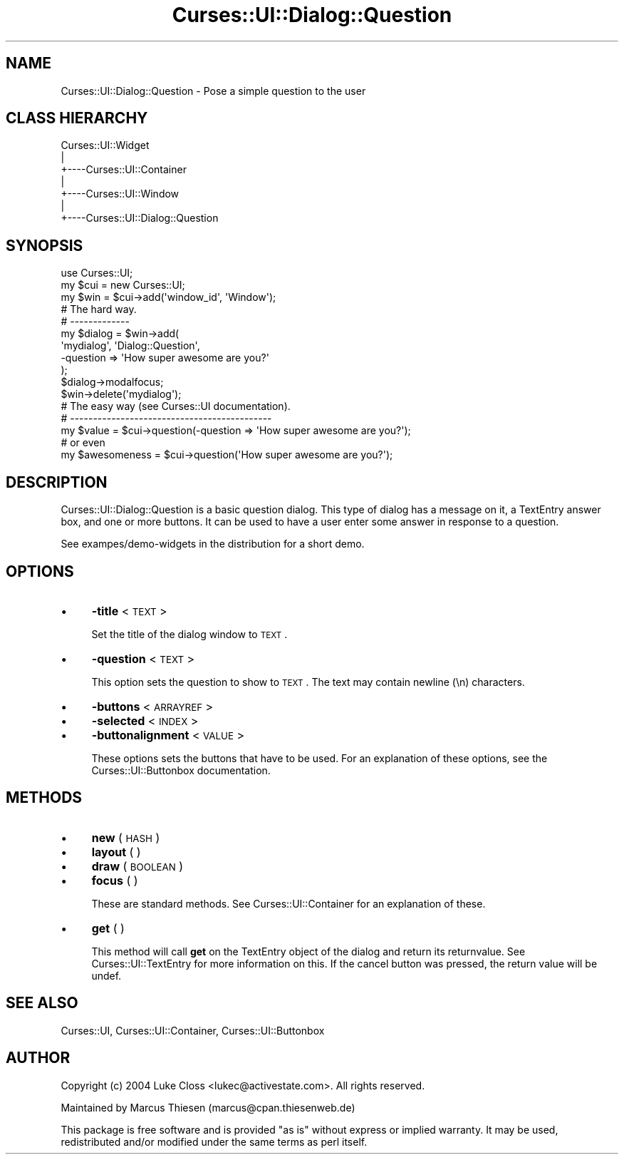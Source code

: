 .\" Automatically generated by Pod::Man 2.22 (Pod::Simple 3.07)
.\"
.\" Standard preamble:
.\" ========================================================================
.de Sp \" Vertical space (when we can't use .PP)
.if t .sp .5v
.if n .sp
..
.de Vb \" Begin verbatim text
.ft CW
.nf
.ne \\$1
..
.de Ve \" End verbatim text
.ft R
.fi
..
.\" Set up some character translations and predefined strings.  \*(-- will
.\" give an unbreakable dash, \*(PI will give pi, \*(L" will give a left
.\" double quote, and \*(R" will give a right double quote.  \*(C+ will
.\" give a nicer C++.  Capital omega is used to do unbreakable dashes and
.\" therefore won't be available.  \*(C` and \*(C' expand to `' in nroff,
.\" nothing in troff, for use with C<>.
.tr \(*W-
.ds C+ C\v'-.1v'\h'-1p'\s-2+\h'-1p'+\s0\v'.1v'\h'-1p'
.ie n \{\
.    ds -- \(*W-
.    ds PI pi
.    if (\n(.H=4u)&(1m=24u) .ds -- \(*W\h'-12u'\(*W\h'-12u'-\" diablo 10 pitch
.    if (\n(.H=4u)&(1m=20u) .ds -- \(*W\h'-12u'\(*W\h'-8u'-\"  diablo 12 pitch
.    ds L" ""
.    ds R" ""
.    ds C` ""
.    ds C' ""
'br\}
.el\{\
.    ds -- \|\(em\|
.    ds PI \(*p
.    ds L" ``
.    ds R" ''
'br\}
.\"
.\" Escape single quotes in literal strings from groff's Unicode transform.
.ie \n(.g .ds Aq \(aq
.el       .ds Aq '
.\"
.\" If the F register is turned on, we'll generate index entries on stderr for
.\" titles (.TH), headers (.SH), subsections (.SS), items (.Ip), and index
.\" entries marked with X<> in POD.  Of course, you'll have to process the
.\" output yourself in some meaningful fashion.
.ie \nF \{\
.    de IX
.    tm Index:\\$1\t\\n%\t"\\$2"
..
.    nr % 0
.    rr F
.\}
.el \{\
.    de IX
..
.\}
.\"
.\" Accent mark definitions (@(#)ms.acc 1.5 88/02/08 SMI; from UCB 4.2).
.\" Fear.  Run.  Save yourself.  No user-serviceable parts.
.    \" fudge factors for nroff and troff
.if n \{\
.    ds #H 0
.    ds #V .8m
.    ds #F .3m
.    ds #[ \f1
.    ds #] \fP
.\}
.if t \{\
.    ds #H ((1u-(\\\\n(.fu%2u))*.13m)
.    ds #V .6m
.    ds #F 0
.    ds #[ \&
.    ds #] \&
.\}
.    \" simple accents for nroff and troff
.if n \{\
.    ds ' \&
.    ds ` \&
.    ds ^ \&
.    ds , \&
.    ds ~ ~
.    ds /
.\}
.if t \{\
.    ds ' \\k:\h'-(\\n(.wu*8/10-\*(#H)'\'\h"|\\n:u"
.    ds ` \\k:\h'-(\\n(.wu*8/10-\*(#H)'\`\h'|\\n:u'
.    ds ^ \\k:\h'-(\\n(.wu*10/11-\*(#H)'^\h'|\\n:u'
.    ds , \\k:\h'-(\\n(.wu*8/10)',\h'|\\n:u'
.    ds ~ \\k:\h'-(\\n(.wu-\*(#H-.1m)'~\h'|\\n:u'
.    ds / \\k:\h'-(\\n(.wu*8/10-\*(#H)'\z\(sl\h'|\\n:u'
.\}
.    \" troff and (daisy-wheel) nroff accents
.ds : \\k:\h'-(\\n(.wu*8/10-\*(#H+.1m+\*(#F)'\v'-\*(#V'\z.\h'.2m+\*(#F'.\h'|\\n:u'\v'\*(#V'
.ds 8 \h'\*(#H'\(*b\h'-\*(#H'
.ds o \\k:\h'-(\\n(.wu+\w'\(de'u-\*(#H)/2u'\v'-.3n'\*(#[\z\(de\v'.3n'\h'|\\n:u'\*(#]
.ds d- \h'\*(#H'\(pd\h'-\w'~'u'\v'-.25m'\f2\(hy\fP\v'.25m'\h'-\*(#H'
.ds D- D\\k:\h'-\w'D'u'\v'-.11m'\z\(hy\v'.11m'\h'|\\n:u'
.ds th \*(#[\v'.3m'\s+1I\s-1\v'-.3m'\h'-(\w'I'u*2/3)'\s-1o\s+1\*(#]
.ds Th \*(#[\s+2I\s-2\h'-\w'I'u*3/5'\v'-.3m'o\v'.3m'\*(#]
.ds ae a\h'-(\w'a'u*4/10)'e
.ds Ae A\h'-(\w'A'u*4/10)'E
.    \" corrections for vroff
.if v .ds ~ \\k:\h'-(\\n(.wu*9/10-\*(#H)'\s-2\u~\d\s+2\h'|\\n:u'
.if v .ds ^ \\k:\h'-(\\n(.wu*10/11-\*(#H)'\v'-.4m'^\v'.4m'\h'|\\n:u'
.    \" for low resolution devices (crt and lpr)
.if \n(.H>23 .if \n(.V>19 \
\{\
.    ds : e
.    ds 8 ss
.    ds o a
.    ds d- d\h'-1'\(ga
.    ds D- D\h'-1'\(hy
.    ds th \o'bp'
.    ds Th \o'LP'
.    ds ae ae
.    ds Ae AE
.\}
.rm #[ #] #H #V #F C
.\" ========================================================================
.\"
.IX Title "Curses::UI::Dialog::Question 3pm"
.TH Curses::UI::Dialog::Question 3pm "2011-09-01" "perl v5.10.1" "User Contributed Perl Documentation"
.\" For nroff, turn off justification.  Always turn off hyphenation; it makes
.\" way too many mistakes in technical documents.
.if n .ad l
.nh
.SH "NAME"
Curses::UI::Dialog::Question \- Pose a simple question to the user
.SH "CLASS HIERARCHY"
.IX Header "CLASS HIERARCHY"
.Vb 7
\& Curses::UI::Widget
\&    |
\&    +\-\-\-\-Curses::UI::Container
\&            |
\&            +\-\-\-\-Curses::UI::Window
\&                    |
\&                    +\-\-\-\-Curses::UI::Dialog::Question
.Ve
.SH "SYNOPSIS"
.IX Header "SYNOPSIS"
.Vb 3
\&    use Curses::UI;
\&    my $cui = new Curses::UI;
\&    my $win = $cui\->add(\*(Aqwindow_id\*(Aq, \*(AqWindow\*(Aq);
\&
\&    # The hard way.
\&    # \-\-\-\-\-\-\-\-\-\-\-\-\-
\&    my $dialog = $win\->add(
\&        \*(Aqmydialog\*(Aq, \*(AqDialog::Question\*(Aq,
\&        \-question   => \*(AqHow super awesome are you?\*(Aq
\&    );
\&    $dialog\->modalfocus;
\&    $win\->delete(\*(Aqmydialog\*(Aq);
\&
\&    # The easy way (see Curses::UI documentation).
\&    # \-\-\-\-\-\-\-\-\-\-\-\-\-\-\-\-\-\-\-\-\-\-\-\-\-\-\-\-\-\-\-\-\-\-\-\-\-\-\-\-\-\-\-\-
\&    my $value = $cui\->question(\-question => \*(AqHow super awesome are you?\*(Aq);
\&
\&    # or even
\&    my $awesomeness = $cui\->question(\*(AqHow super awesome are you?\*(Aq);
.Ve
.SH "DESCRIPTION"
.IX Header "DESCRIPTION"
Curses::UI::Dialog::Question is a basic question dialog. This type of
dialog has a message on it, a TextEntry answer box, and one or more 
buttons. It can be used to have a user enter some answer in response
to a question.
.PP
See exampes/demo\-widgets in the distribution for a short demo.
.SH "OPTIONS"
.IX Header "OPTIONS"
.IP "\(bu" 4
\&\fB\-title\fR < \s-1TEXT\s0 >
.Sp
Set the title of the dialog window to \s-1TEXT\s0.
.IP "\(bu" 4
\&\fB\-question\fR < \s-1TEXT\s0 >
.Sp
This option sets the question to show to \s-1TEXT\s0. The text may
contain newline (\en) characters.
.IP "\(bu" 4
\&\fB\-buttons\fR < \s-1ARRAYREF\s0 >
.IP "\(bu" 4
\&\fB\-selected\fR < \s-1INDEX\s0 >
.IP "\(bu" 4
\&\fB\-buttonalignment\fR < \s-1VALUE\s0 >
.Sp
These options sets the buttons that have to be used. For an
explanation of these options, see the
Curses::UI::Buttonbox documentation.
.SH "METHODS"
.IX Header "METHODS"
.IP "\(bu" 4
\&\fBnew\fR ( \s-1HASH\s0 )
.IP "\(bu" 4
\&\fBlayout\fR ( )
.IP "\(bu" 4
\&\fBdraw\fR ( \s-1BOOLEAN\s0 )
.IP "\(bu" 4
\&\fBfocus\fR ( )
.Sp
These are standard methods. See Curses::UI::Container
for an explanation of these.
.IP "\(bu" 4
\&\fBget\fR ( )
.Sp
This method will call \fBget\fR on the TextEntry object of the dialog
and return its returnvalue. See Curses::UI::TextEntry for more 
information on this.  If the cancel button was pressed, the return 
value will be undef.
.SH "SEE ALSO"
.IX Header "SEE ALSO"
Curses::UI,
Curses::UI::Container,
Curses::UI::Buttonbox
.SH "AUTHOR"
.IX Header "AUTHOR"
Copyright (c) 2004 Luke Closs <lukec@activestate.com>. All rights reserved.
.PP
Maintained by Marcus Thiesen (marcus@cpan.thiesenweb.de)
.PP
This package is free software and is provided \*(L"as is\*(R" without express
or implied warranty. It may be used, redistributed and/or modified
under the same terms as perl itself.
